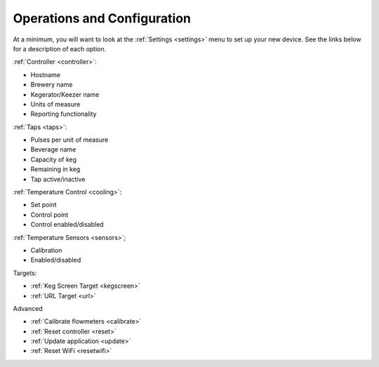 .. _operations:

Operations and Configuration
#################################

At a minimum, you will want to look at the :ref:`Settings <settings>` menu to set up your new device. See the links below for a description of each option.

:ref:`Controller <controller>`:

- Hostname
- Brewery name
- Kegerator/Keezer name
- Units of measure
- Reporting functionality

:ref:`Taps <taps>`:

- Pulses per unit of measure
- Beverage name
- Capacity of keg
- Remaining in keg
- Tap active/inactive

:ref:`Temperature Control <cooling>`:

- Set point
- Control point
- Control enabled/disabled

:ref:`Temperature Sensors <sensors>`;

- Calibration
- Enabled/disabled

Targets:

- :ref:`Keg Screen Target <kegscreen>`
- :ref:`URL Target <url>`

Advanced

- :ref:`Calibrate flowmeters <calibrate>`
- :ref:`Reset controller <reset>`
- :ref:`Update application <update>`
- :ref:`Reset WiFi <resetwifi>`
